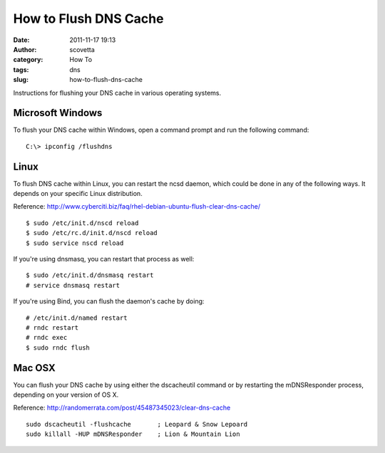 How to Flush DNS Cache
######################
:date: 2011-11-17 19:13
:author: scovetta
:category: How To
:tags: dns
:slug: how-to-flush-dns-cache

Instructions for flushing your DNS cache in various operating systems.

Microsoft Windows
~~~~~~~~~~~~~~~~~

To flush your DNS cache within Windows, open a command prompt and run
the following command:

::

	C:\> ipconfig /flushdns

Linux
~~~~~

To flush DNS cache within Linux, you can restart the ncsd daemon, which
could be done in any of the following ways. It depends on your specific
Linux distribution. 

Reference: http://www.cyberciti.biz/faq/rhel-debian-ubuntu-flush-clear-dns-cache/

::

	$ sudo /etc/init.d/nscd reload 
	$ sudo /etc/rc.d/init.d/nscd reload
	$ sudo service nscd reload

If you're using dnsmasq, you can restart that process as well:

::

	$ sudo /etc/init.d/dnsmasq restart
	# service dnsmasq restart

If you're using Bind, you can flush the daemon's cache by doing:

::
	
	# /etc/init.d/named restart
	# rndc restart
	# rndc exec
	$ sudo rndc flush

Mac OSX
~~~~~~~

You can flush your DNS cache by using either the dscacheutil command
or by restarting the mDNSResponder process, depending on your version
of OS X. 

Reference: http://randomerrata.com/post/45487345023/clear-dns-cache

::

	sudo dscacheutil -flushcache       ; Leopard & Snow Lepoard
	sudo killall -HUP mDNSResponder    ; Lion & Mountain Lion
